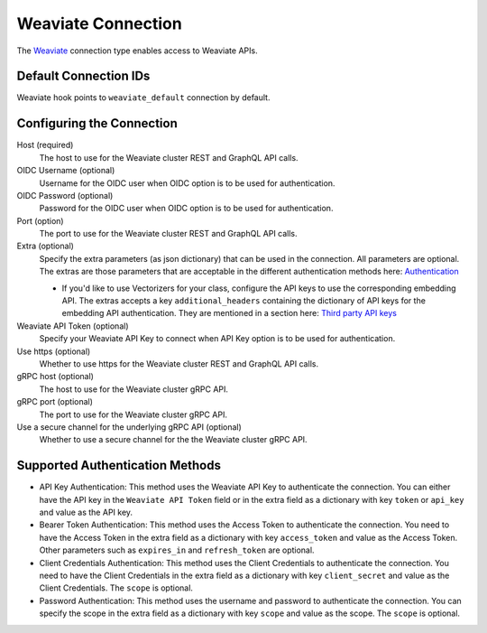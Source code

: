 .. Licensed to the Apache Software Foundation (ASF) under one
    or more contributor license agreements.  See the NOTICE file
    distributed with this work for additional information
    regarding copyright ownership.  The ASF licenses this file
    to you under the Apache License, Version 2.0 (the
    "License"); you may not use this file except in compliance
    with the License.  You may obtain a copy of the License at

 ..   http://www.apache.org/licenses/LICENSE-2.0

 .. Unless required by applicable law or agreed to in writing,
    software distributed under the License is distributed on an
    "AS IS" BASIS, WITHOUT WARRANTIES OR CONDITIONS OF ANY
    KIND, either express or implied.  See the License for the
    specific language governing permissions and limitations
    under the License.

.. _howto/connection:weaviate:

Weaviate Connection
===================

The `Weaviate <https://weaviate.io/>`__ connection type enables access to Weaviate APIs.

Default Connection IDs
----------------------

Weaviate hook points to ``weaviate_default`` connection by default.

Configuring the Connection
--------------------------

Host (required)
    The host to use for the Weaviate cluster REST and GraphQL API calls.

OIDC Username (optional)
    Username for the OIDC user when OIDC option is to be used for authentication.

OIDC Password (optional)
    Password for the OIDC user when OIDC option is to be used for authentication.

Port (option)
    The port to use for the Weaviate cluster REST and GraphQL API calls.

Extra (optional)
    Specify the extra parameters (as json dictionary) that can be used in the
    connection. All parameters are optional.
    The extras are those parameters that are acceptable in the different authentication methods
    here: `Authentication <https://weaviate-python-client.readthedocs.io/en/stable/weaviate.auth.html>`__

    * If you'd like to use Vectorizers for your class, configure the API keys to use the corresponding
      embedding API. The extras accepts a key ``additional_headers`` containing the dictionary
      of API keys for the embedding API authentication. They are mentioned in a section here:
      `Third party API keys <https://weaviate.io/developers/weaviate/starter-guides/connect#third-party-api-keys>`__

Weaviate API Token (optional)
    Specify your Weaviate API Key to connect when API Key option is to be used for authentication.

Use https (optional)
    Whether to use https for the Weaviate cluster REST and GraphQL API calls.

gRPC host (optional)
    The host to use for the Weaviate cluster gRPC API.

gRPC port (optional)
    The port to use for the Weaviate cluster gRPC API.

Use a secure channel for the underlying gRPC API (optional)
    Whether to use a secure channel for the the Weaviate cluster gRPC API.


Supported Authentication Methods
--------------------------------
* API Key Authentication: This method uses the Weaviate API Key to authenticate the connection. You can either have the
  API key in the ``Weaviate API Token`` field or in the extra field as a dictionary with key ``token`` or ``api_key`` and
  value as the API key.

* Bearer Token Authentication: This method uses the Access Token to authenticate the connection. You need to
  have the Access Token in the extra field as a dictionary with key ``access_token`` and value as the Access Token. Other
  parameters such as ``expires_in`` and ``refresh_token`` are optional.

* Client Credentials Authentication: This method uses the Client Credentials to authenticate the connection. You need to
  have the Client Credentials in the extra field as a dictionary with key ``client_secret`` and value as the Client Credentials.
  The ``scope`` is optional.

* Password Authentication: This method uses the username and password to authenticate the connection. You can specify the
  scope in the extra field as a dictionary with key ``scope`` and value as the scope. The ``scope`` is optional.
